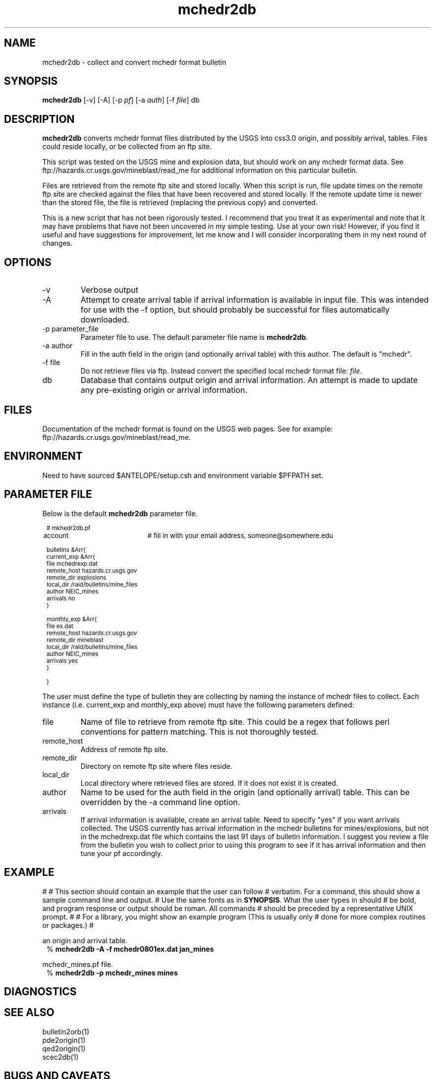 .TH mchedr2db 1 "$Date$"
.SH NAME
mchedr2db \- collect and convert mchedr format bulletin
.SH SYNOPSIS
.nf
\fBmchedr2db\fP [-v] [-A] [-p \fIpf\fP] [-a \fIauth\fP] [-f \fIfile\fP] db 
.fi
.SH DESCRIPTION
\fBmchedr2db\fP converts mchedr format files distributed by the USGS into
css3.0 origin, and possibly arrival, tables.  Files could reside locally, 
or be collected from an ftp site.
.LP
This script was tested on the USGS mine and explosion data, but should
work on any mchedr format data.  See ftp://hazards.cr.usgs.gov/mineblast/read_me
for additional information on this particular bulletin.
.LP
Files are retrieved from the remote ftp site and stored locally.  When this
script is run, file update times on the remote ftp site are checked against
the files that have been recovered and stored locally.  If the remote update 
time is newer than the stored file, the file is retrieved (replacing the previous
copy) and converted.
.LP
This is a new script that has not been rigorously tested.  I recommend 
that you treat it as experimental and note that it may have problems that
have not been uncovered in my simple testing.  Use at your own risk!  However,
if you find it useful and have suggestions for improvement, let me know and I 
will consider incorporating them in my next round of changes.
.SH OPTIONS
.IP -v
Verbose output
.IP -A
Attempt to create arrival table if arrival information is available in input
file.  This was intended for use with the -f option, but should probably be successful
for files automatically downloaded. 
.IP "-p parameter_file"
Parameter file to use.  The default parameter file name is \fBmchedr2db\fP.
.IP "-a author"
Fill in the auth field in the origin (and optionally arrival table) with
this author.  The default is "mchedr".
.IP "-f file"
Do not retrieve files via ftp.  Instead convert the specified local mchedr format file: \fIfile\fP.
.IP db
Database that contains output origin and arrival information.  An attempt is made to
update any pre-existing origin or arrival information.
.SH FILES
Documentation of the mchedr format is found on the USGS web pages.  See for example:
ftp://hazards.cr.usgs.gov/mineblast/read_me.
.SH ENVIRONMENT
Need to have sourced $ANTELOPE/setup.csh and environment variable $PFPATH set.
.SH PARAMETER FILE
Below is the default \fBmchedr2db\fP parameter file.
.in 2c
.ft CW
.nf
.ps 8

# mkhedr2db.pf

account		# fill in with your email address, someone@somewhere.edu

bulletins &Arr{
  current_exp &Arr{
        file            mchedrexp.dat
        remote_host     hazards.cr.usgs.gov
        remote_dir      explosions
        local_dir       /raid/bulletins/mine_files
        author          NEIC_mines
        arrivals        no 
  }

  monthly_exp &Arr{
        file            ex.dat
        remote_host     hazards.cr.usgs.gov
        remote_dir      mineblast 
        local_dir       /raid/bulletins/mine_files
        author          NEIC_mines
        arrivals        yes
  }

}

.ps
.fi
.ft R
.in
.LP
The user must define the type of bulletin they are collecting by naming the
instance of mchedr files to collect.  Each instance (i.e. current_exp and
monthly_exp above) must have the following parameters defined:
.LP
.IP file
Name of file to retrieve from remote ftp site.  This could be a regex that follows
perl conventions for pattern matching.  This is not thoroughly tested. 
.IP remote_host
Address of remote ftp site.
.IP remote_dir
Directory on remote ftp site where files reside.
.IP local_dir
Local directory where retrieved files are stored.  If it does not exist
it is created.
.IP author
Name to be used for the auth field in the origin (and optionally arrival) table.  
This can be overridden by the -a command line option.
.IP arrivals
If arrival information is available, create an arrival table.  Need to specify "yes" 
if you want arrivals collected.  The USGS currently has arrival information in
the mchedr bulletins for mines/explosions, but not in the mchedrexp.dat file which
contains the last 91 days of bulletin information.  I suggest you review a
file from the bulletin you wish to collect prior to using this program to see
if it has arrival information and then tune your pf accordingly. 
.SH EXAMPLE
#
# This section should contain an example that the user can follow
# verbatim.  For a command, this should show a sample command line and output.
# Use the same fonts as in \fBSYNOPSIS\fR. What the user types in should
# be bold, and program response or output should be roman. All commands 
# should be preceded by a representative UNIX prompt.
#
# For a library, you might show an example program (This is usually only 
# done for more complex routines or packages.)
#
.LP Generate a database from the mchedr0801ex.dat file producing both
an origin and arrival table. 
.in 2c
.ft CW
.nf
%\fB mchedr2db -A -f mchedr0801ex.dat jan_mines\fP
.fi
.ft R
.in
.LP Collect mchedr files from remote ftp sites referenced in the 
mchedr_mines.pf file.  
.in 2c
.ft CW
.nf
%\fB mchedr2db -p mchedr_mines mines\fP
.fi
.ft R
.in

.SH DIAGNOSTICS

.SH "SEE ALSO"
.nf
bulletin2orb(1)
pde2origin(1)
qed2origin(1)
scec2db(1)
.fi
.SH "BUGS AND CAVEATS"
.LP
Please consider using the \fBbulletin2orb\fP program instead of this one!  \fBbulletin2orb\fP
actually uses the netmag table.
.LP
This program has not been tested on any data other than the USGS mines and 
explosion data.  I suspect it will work on other mchedr data files, but I have
not confirmed this. 
.LP
This program is more verbose than necessary.
.LP
I have many stray in-house \fIblah2db\fP programs that I am trying to consolidate 
into a useful framework.  This program may disappear in the future as I move
toward a unified approach to bulletin collection.
.LP 
When creating arrivals, there are assumptions about the phase and what channel
it was picked on.  The mchedr does not specify a channel, so I impose the following 
mapping.  All "P" picks are mapped to "BHZ"; "S" picks are mapped to "BHN"; "LG" picks
are mapped to "BHN"; all others map to BHZ.
.LP
Magnitudes.  Sigh.  If the reported magnitude is ML or MB, the mapping is obvious.  If
the reported magnitude is LG, I chose to map this as an "mb" magnitude in the origin 
table.  For reported "MD" magnitudes I force the origin table to use "ml".  Other
magnitude types are not translated, but you might get an error message.  I have also
seen events in the mchedr files that have no reported magnitudes.  These are noted with
a message like: "Can't parse magtypes:     or      ".  I should probably broaden the
possible mapping of magnitudes or allow this to be customizable in the pf.
.SH AUTHOR
Jennifer Eakins
.br
Univ. of California, San Diego
